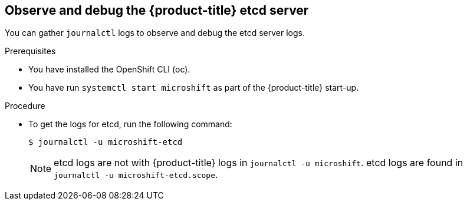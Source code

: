 // Module included in the following assemblies:
//
//* microshift_support/microshift-etcd.adoc

:_content-type: PROCEDURE
[id="microshift-observe-debug-etcd-server_{context}"]
== Observe and debug the {product-title} etcd server

You can gather `journalctl` logs to observe and debug the etcd server logs.

.Prerequisites

* You have installed the OpenShift CLI (oc).

* You have run `systemctl start microshift` as part of the {product-title} start-up.

.Procedure

* To get the logs for etcd, run the following command:
+
[source,terminal]
----
$ journalctl -u microshift-etcd
----
+
[NOTE]
====
etcd logs are not with {product-title} logs in `journalctl -u microshift`. etcd logs are found in `journalctl -u microshift-etcd.scope`.
====